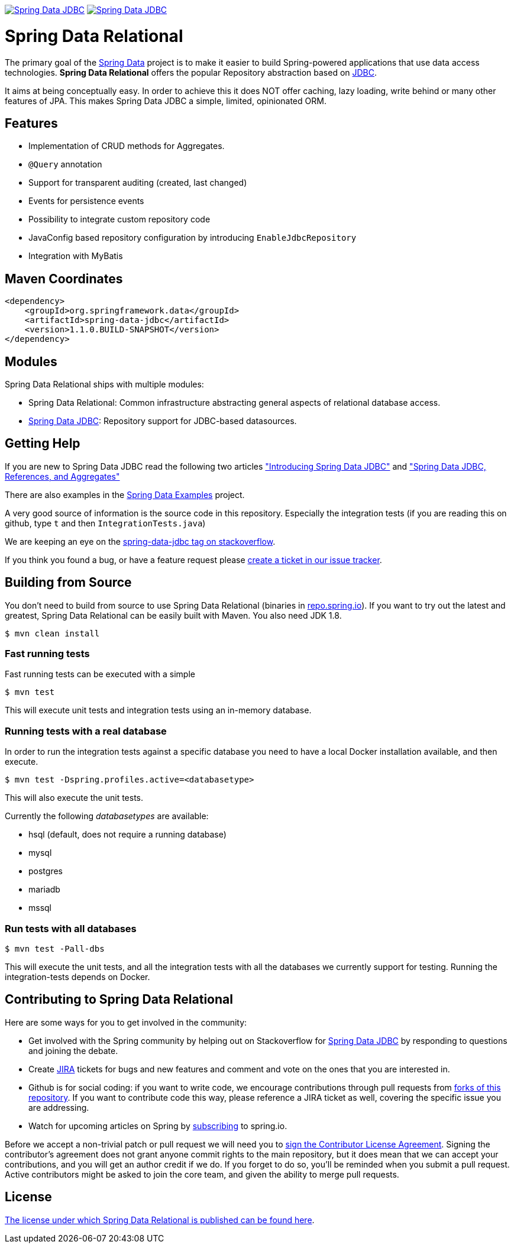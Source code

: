 image:https://spring.io/badges/spring-data-jdbc/ga.svg["Spring Data JDBC", link="https://spring.io/projects/spring-data-jdbc#learn"]
image:https://spring.io/badges/spring-data-jdbc/snapshot.svg["Spring Data JDBC", link="https://spring.io/projects/spring-data-jdbc#learn"]

= Spring Data Relational

The primary goal of the https://projects.spring.io/spring-data[Spring Data] project is to make it easier to build Spring-powered applications that use data access technologies. *Spring Data Relational* offers the popular Repository abstraction based on link:spring-data-jdbc[JDBC].

It aims at being conceptually easy.
In order to achieve this it does NOT offer caching, lazy loading, write behind or many other features of JPA.
This makes Spring Data JDBC a simple, limited, opinionated ORM.

== Features

* Implementation of CRUD methods for Aggregates.
* `@Query` annotation
* Support for transparent auditing (created, last changed)
* Events for persistence events
* Possibility to integrate custom repository code
* JavaConfig based repository configuration by introducing `EnableJdbcRepository`
* Integration with MyBatis

== Maven Coordinates

[source,xml]
----
<dependency>
    <groupId>org.springframework.data</groupId>
    <artifactId>spring-data-jdbc</artifactId>
    <version>1.1.0.BUILD-SNAPSHOT</version>
</dependency>
----

== Modules

Spring Data Relational ships with multiple modules:

* Spring Data Relational: Common infrastructure abstracting general aspects of relational database access.
* link:spring-data-jdbc[Spring Data JDBC]: Repository support for JDBC-based datasources.

== Getting Help

If you are new to Spring Data JDBC read the following two articles https://spring.io/blog/2018/09/17/introducing-spring-data-jdbc["Introducing Spring Data JDBC"] and https://spring.io/blog/2018/09/24/spring-data-jdbc-references-and-aggregates["Spring Data JDBC, References, and Aggregates"]

There are also examples in the https://github.com/spring-projects/spring-data-examples/tree/master/jdbc[Spring Data Examples] project.

A very good source of information is the source code in this repository.
Especially the integration tests (if you are reading this on github, type `t` and then `IntegrationTests.java`)

We are keeping an eye on the https://stackoverflow.com/questions/tagged/spring-data-jdbc[spring-data-jdbc tag on stackoverflow].

If you think you found a bug, or have a feature request please https://jira.spring.io/browse/DATAJDBC/?selectedTab=com.atlassian.jira.jira-projects-plugin:summary-panel[create a ticket in our issue tracker].

== Building from Source

You don't need to build from source to use Spring Data Relational (binaries in https://repo.spring.io[repo.spring.io]).
If you want to try out the latest and greatest, Spring Data Relational can be easily built with Maven.
You also need JDK 1.8.

[source]
----
$ mvn clean install
----

=== Fast running tests

Fast running tests can be executed with a simple

[source]
----
$ mvn test
----

This will execute unit tests and integration tests using an in-memory database.

=== Running tests with a real database

In order to run the integration tests against a specific database you need to have a local Docker installation available, and then execute.

[source]
----
$ mvn test -Dspring.profiles.active=<databasetype>
----

This will also execute the unit tests.

Currently the following _databasetypes_ are available:

* hsql (default, does not require a running database)
* mysql
* postgres
* mariadb
* mssql

=== Run tests with all databases

[source]
----
$ mvn test -Pall-dbs
----

This will execute the unit tests, and all the integration tests with all the databases we currently support for testing. Running the integration-tests depends on Docker.

== Contributing to Spring Data Relational

Here are some ways for you to get involved in the community:

* Get involved with the Spring community by helping out on Stackoverflow for https://stackoverflow.com/questions/tagged/spring-data-jdbc[Spring Data JDBC] by responding to questions and joining the debate.
* Create https://jira.spring.io/browse/DATAJDBC[JIRA] tickets for bugs and new features and comment and vote on the ones that you are interested in.
* Github is for social coding: if you want to write code, we encourage contributions through pull requests from https://help.github.com/forking/[forks of this repository]. If you want to contribute code this way, please reference a JIRA ticket as well, covering the specific issue you are addressing.
* Watch for upcoming articles on Spring by https://spring.io/blog[subscribing] to spring.io.

Before we accept a non-trivial patch or pull request we will need you to https://cla.pivotal.io/sign/spring[sign the Contributor License Agreement]. Signing the contributor’s agreement does not grant anyone commit rights to the main repository, but it does mean that we can accept your contributions, and you will get an author credit if we do. If you forget to do so, you'll be reminded when you submit a pull request. Active contributors might be asked to join the core team, and given the ability to merge pull requests.

== License

link:src/main/resources/license.txt[The license under which Spring Data Relational is published can be found here].
